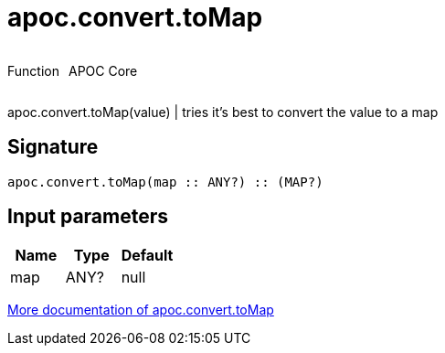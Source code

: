 ////
This file is generated by DocsTest, so don't change it!
////

= apoc.convert.toMap
:description: This section contains reference documentation for the apoc.convert.toMap function.



++++
<div style='display:flex'>
<div class='paragraph type function'><p>Function</p></div>
<div class='paragraph release core' style='margin-left:10px;'><p>APOC Core</p></div>
</div>
++++

apoc.convert.toMap(value) | tries it's best to convert the value to a map

== Signature

[source]
----
apoc.convert.toMap(map :: ANY?) :: (MAP?)
----

== Input parameters
[.procedures, opts=header]
|===
| Name | Type | Default 
|map|ANY?|null
|===

xref::data-structures/conversion-functions.adoc[More documentation of apoc.convert.toMap,role=more information]

